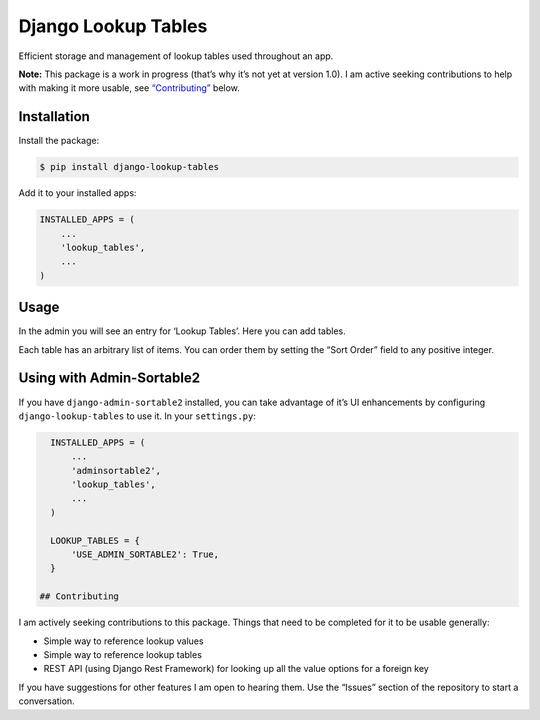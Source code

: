 Django Lookup Tables
====================

Efficient storage and management of lookup tables used throughout an
app.

**Note:** This package is a work in progress (that’s why it’s not yet at
version 1.0). I am active seeking contributions to help with making it
more usable, see `“Contributing” <#contributing>`__ below.

Installation
------------

Install the package:

.. code:: bash

   $ pip install django-lookup-tables

Add it to your installed apps:

.. code:: python

   INSTALLED_APPS = (
       ...
       'lookup_tables',
       ...
   )

Usage
-----

In the admin you will see an entry for ‘Lookup Tables’. Here you can add
tables.

Each table has an arbitrary list of items. You can order them by setting
the “Sort Order” field to any positive integer.

Using with Admin-Sortable2
--------------------------

If you have ``django-admin-sortable2`` installed, you can take advantage
of it’s UI enhancements by configuring ``django-lookup-tables`` to use
it. In your ``settings.py``:

.. code:: python

   INSTALLED_APPS = (
       ...
       'adminsortable2',
       'lookup_tables',
       ...
   )

   LOOKUP_TABLES = {
       'USE_ADMIN_SORTABLE2': True,
   }

 ## Contributing

I am actively seeking contributions to this package. Things that need to
be completed for it to be usable generally:

-  Simple way to reference lookup values
-  Simple way to reference lookup tables
-  REST API (using Django Rest Framework) for looking up all the value
   options for a foreign key

If you have suggestions for other features I am open to hearing them.
Use the “Issues” section of the repository to start a conversation.


